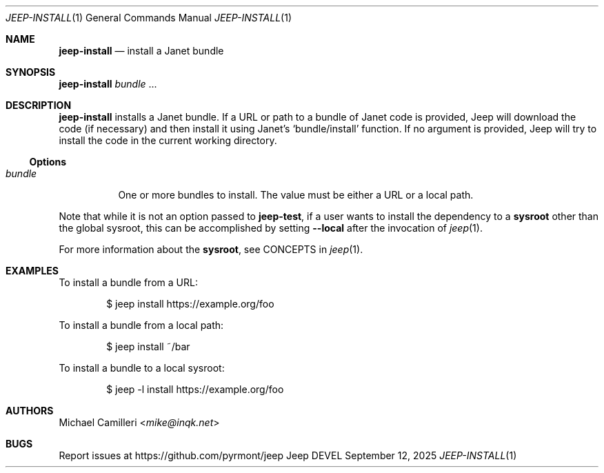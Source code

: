 .\"
.\" Generated by predoc at 2025-09-14T00:43:12Z
.\"
.Dd September 12, 2025
.Dt JEEP-INSTALL 1
.Os Jeep DEVEL
.
.Sh NAME
.Ic \&jeep-install
.Nd install a Janet bundle
.
.Sh SYNOPSIS
.Ic \&jeep-install
.Ar \&bundle 
.No ...
.
.Sh DESCRIPTION
.Ic \&jeep-install
installs a Janet bundle.
If a URL or path to a bundle of Janet code is provided,
Jeep will download the code (if necessary)
and then install it using Janet’s 
.Ql "bundle/install"
function.
If no argument is provided,
Jeep will try to install the code in the current working directory.
.
.Ss Options
.Pp
.Bl -tag -width Ds -compact
.It Xo 
.Ar \&bundle
.Xc
One or more bundles to install.
The value must be either a URL or a local path.
.El
.Pp
Note that while it is not an option passed to 
.Ic \&jeep-test ,
if a user wants to install the dependency to a \c
.Sy sysroot
other than the global sysroot,
this can be accomplished by setting 
.Fl -local
after the invocation of 
.Xr jeep 1\& .
.Pp
For more information about the \c
.Sy sysroot ,
see CONCEPTS in 
.Xr jeep 1\& .
.
.Sh EXAMPLES
To install a bundle from a URL:
.Bd -literal -offset indent
$ jeep install https://example\&.org/foo
.Ed
.Pp
To install a bundle from a local path:
.Bd -literal -offset indent
$ jeep install ~/bar
.Ed
.Pp
To install a bundle to a local sysroot:
.Bd -literal -offset indent
$ jeep -l install https://example\&.org/foo
.Ed
.
.Sh AUTHORS
.An Michael Camilleri Aq Mt mike@inqk.net
.
.Sh BUGS
Report issues at 
.Lk https://github.com/pyrmont/jeep
